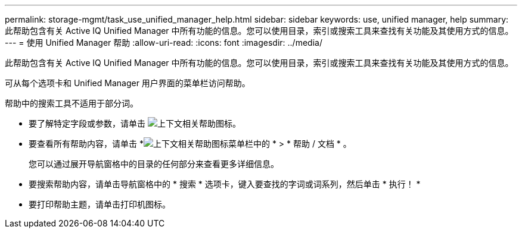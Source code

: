 ---
permalink: storage-mgmt/task_use_unified_manager_help.html 
sidebar: sidebar 
keywords: use, unified manager, help 
summary: 此帮助包含有关 Active IQ Unified Manager 中所有功能的信息。您可以使用目录，索引或搜索工具来查找有关功能及其使用方式的信息。 
---
= 使用 Unified Manager 帮助
:allow-uri-read: 
:icons: font
:imagesdir: ../media/


[role="lead"]
此帮助包含有关 Active IQ Unified Manager 中所有功能的信息。您可以使用目录，索引或搜索工具来查找有关功能及其使用方式的信息。

可从每个选项卡和 Unified Manager 用户界面的菜单栏访问帮助。

帮助中的搜索工具不适用于部分词。

* 要了解特定字段或参数，请单击 image:../media/helpicon_um60.gif["上下文相关帮助图标"]。
* 要查看所有帮助内容，请单击 *image:../media/helpicon_um60.gif["上下文相关帮助图标"]菜单栏中的 * > * 帮助 / 文档 * 。
+
您可以通过展开导航窗格中的目录的任何部分来查看更多详细信息。

* 要搜索帮助内容，请单击导航窗格中的 * 搜索 * 选项卡，键入要查找的字词或词系列，然后单击 * 执行！ *
* 要打印帮助主题，请单击打印机图标。

